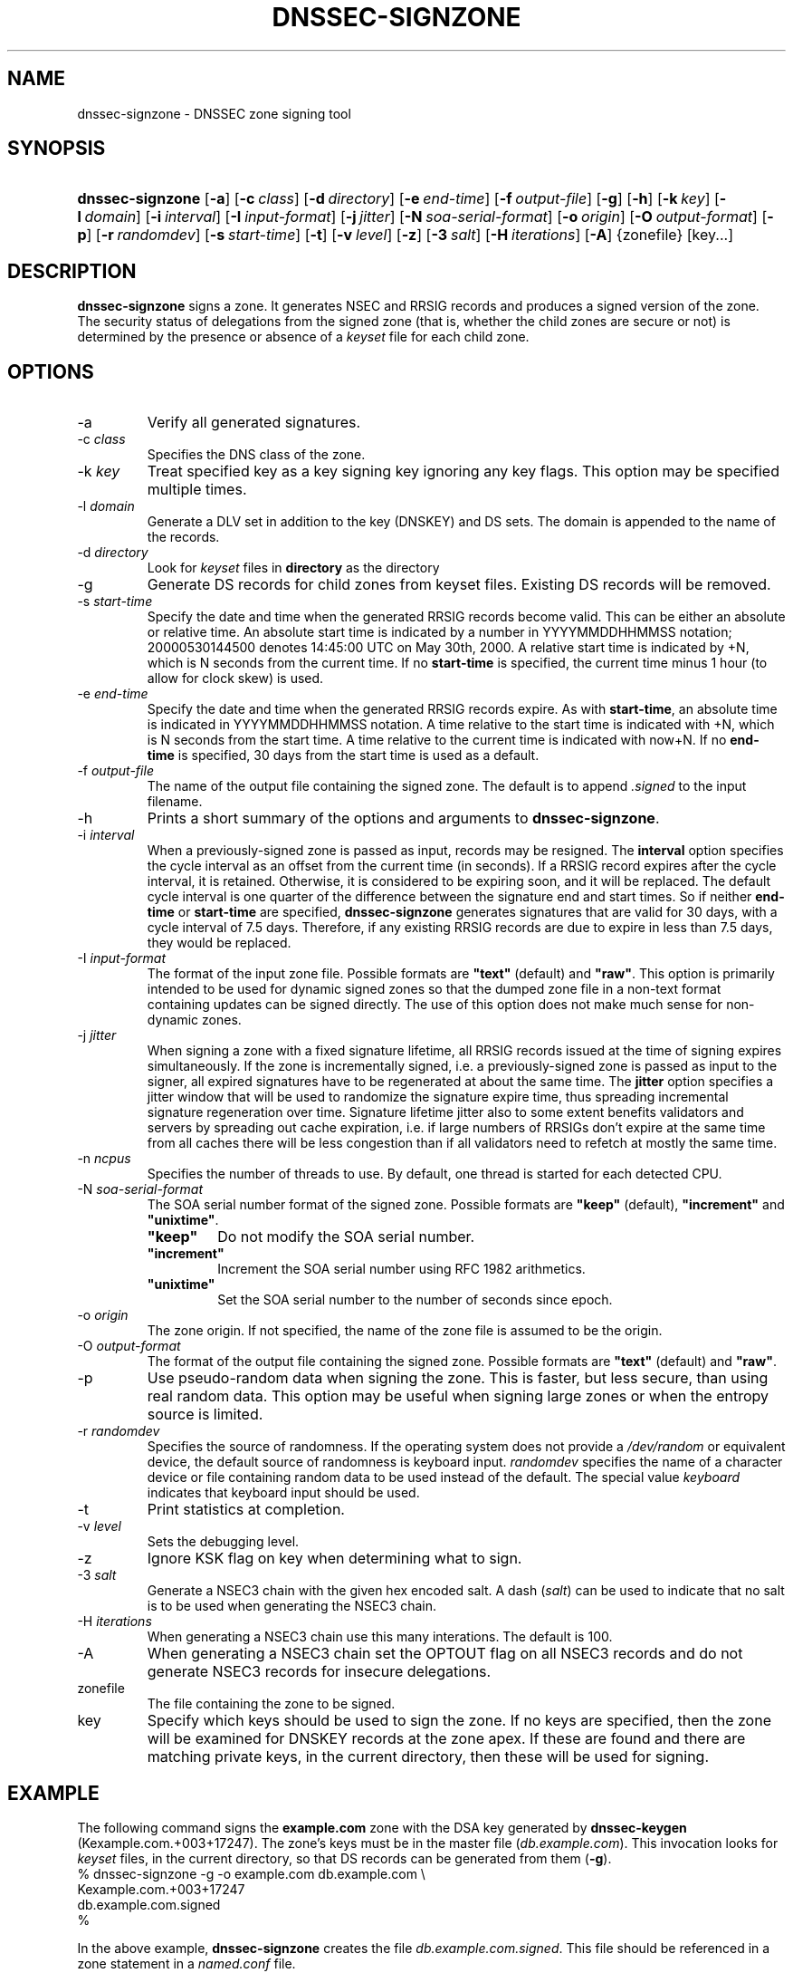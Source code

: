 .\" Copyright (C) 2004-2008 Internet Systems Consortium, Inc. ("ISC")
.\" Copyright (C) 2000-2003 Internet Software Consortium.
.\" 
.\" Permission to use, copy, modify, and distribute this software for any
.\" purpose with or without fee is hereby granted, provided that the above
.\" copyright notice and this permission notice appear in all copies.
.\" 
.\" THE SOFTWARE IS PROVIDED "AS IS" AND ISC DISCLAIMS ALL WARRANTIES WITH
.\" REGARD TO THIS SOFTWARE INCLUDING ALL IMPLIED WARRANTIES OF MERCHANTABILITY
.\" AND FITNESS. IN NO EVENT SHALL ISC BE LIABLE FOR ANY SPECIAL, DIRECT,
.\" INDIRECT, OR CONSEQUENTIAL DAMAGES OR ANY DAMAGES WHATSOEVER RESULTING FROM
.\" LOSS OF USE, DATA OR PROFITS, WHETHER IN AN ACTION OF CONTRACT, NEGLIGENCE
.\" OR OTHER TORTIOUS ACTION, ARISING OUT OF OR IN CONNECTION WITH THE USE OR
.\" PERFORMANCE OF THIS SOFTWARE.
.\"
.\" $Id: dnssec-signzone.8,v 1.47.44.3 2009/06/08 22:23:06 each Exp $
.\"
.hy 0
.ad l
.\"Generated by db2man.xsl. Don't modify this, modify the source.
.de Sh \" Subsection
.br
.if t .Sp
.ne 5
.PP
\fB\\$1\fR
.PP
..
.de Sp \" Vertical space (when we can't use .PP)
.if t .sp .5v
.if n .sp
..
.de Ip \" List item
.br
.ie \\n(.$>=3 .ne \\$3
.el .ne 3
.IP "\\$1" \\$2
..
.TH "DNSSEC-SIGNZONE" 8 "June 05, 2009" "" ""
.SH NAME
dnssec-signzone \- DNSSEC zone signing tool
.SH "SYNOPSIS"
.HP 16
\fBdnssec\-signzone\fR [\fB\-a\fR] [\fB\-c\ \fIclass\fR\fR] [\fB\-d\ \fIdirectory\fR\fR] [\fB\-e\ \fIend\-time\fR\fR] [\fB\-f\ \fIoutput\-file\fR\fR] [\fB\-g\fR] [\fB\-h\fR] [\fB\-k\ \fIkey\fR\fR] [\fB\-l\ \fIdomain\fR\fR] [\fB\-i\ \fIinterval\fR\fR] [\fB\-I\ \fIinput\-format\fR\fR] [\fB\-j\ \fIjitter\fR\fR] [\fB\-N\ \fIsoa\-serial\-format\fR\fR] [\fB\-o\ \fIorigin\fR\fR] [\fB\-O\ \fIoutput\-format\fR\fR] [\fB\-p\fR] [\fB\-r\ \fIrandomdev\fR\fR] [\fB\-s\ \fIstart\-time\fR\fR] [\fB\-t\fR] [\fB\-v\ \fIlevel\fR\fR] [\fB\-z\fR] [\fB\-3\ \fIsalt\fR\fR] [\fB\-H\ \fIiterations\fR\fR] [\fB\-A\fR] {zonefile} [key...]
.SH "DESCRIPTION"
.PP
\fBdnssec\-signzone\fR signs a zone\&. It generates NSEC and RRSIG records and produces a signed version of the zone\&. The security status of delegations from the signed zone (that is, whether the child zones are secure or not) is determined by the presence or absence of a \fIkeyset\fR file for each child zone\&.
.SH "OPTIONS"
.TP
\-a
Verify all generated signatures\&.
.TP
\-c \fIclass\fR
Specifies the DNS class of the zone\&.
.TP
\-k \fIkey\fR
Treat specified key as a key signing key ignoring any key flags\&. This option may be specified multiple times\&.
.TP
\-l \fIdomain\fR
Generate a DLV set in addition to the key (DNSKEY) and DS sets\&. The domain is appended to the name of the records\&.
.TP
\-d \fIdirectory\fR
Look for \fIkeyset\fR files in \fBdirectory\fR as the directory
.TP
\-g
Generate DS records for child zones from keyset files\&. Existing DS records will be removed\&.
.TP
\-s \fIstart\-time\fR
Specify the date and time when the generated RRSIG records become valid\&. This can be either an absolute or relative time\&. An absolute start time is indicated by a number in YYYYMMDDHHMMSS notation; 20000530144500 denotes 14:45:00 UTC on May 30th, 2000\&. A relative start time is indicated by +N, which is N seconds from the current time\&. If no \fBstart\-time\fR is specified, the current time minus 1 hour (to allow for clock skew) is used\&.
.TP
\-e \fIend\-time\fR
Specify the date and time when the generated RRSIG records expire\&. As with \fBstart\-time\fR, an absolute time is indicated in YYYYMMDDHHMMSS notation\&. A time relative to the start time is indicated with +N, which is N seconds from the start time\&. A time relative to the current time is indicated with now+N\&. If no \fBend\-time\fR is specified, 30 days from the start time is used as a default\&.
.TP
\-f \fIoutput\-file\fR
The name of the output file containing the signed zone\&. The default is to append \fI\&.signed\fR to the input filename\&.
.TP
\-h
Prints a short summary of the options and arguments to \fBdnssec\-signzone\fR\&.
.TP
\-i \fIinterval\fR
When a previously\-signed zone is passed as input, records may be resigned\&. The \fBinterval\fR option specifies the cycle interval as an offset from the current time (in seconds)\&. If a RRSIG record expires after the cycle interval, it is retained\&. Otherwise, it is considered to be expiring soon, and it will be replaced\&.
The default cycle interval is one quarter of the difference between the signature end and start times\&. So if neither \fBend\-time\fR or \fBstart\-time\fR are specified, \fBdnssec\-signzone\fR generates signatures that are valid for 30 days, with a cycle interval of 7\&.5 days\&. Therefore, if any existing RRSIG records are due to expire in less than 7\&.5 days, they would be replaced\&.
.TP
\-I \fIinput\-format\fR
The format of the input zone file\&. Possible formats are \fB"text"\fR (default) and \fB"raw"\fR\&. This option is primarily intended to be used for dynamic signed zones so that the dumped zone file in a non\-text format containing updates can be signed directly\&. The use of this option does not make much sense for non\-dynamic zones\&.
.TP
\-j \fIjitter\fR
When signing a zone with a fixed signature lifetime, all RRSIG records issued at the time of signing expires simultaneously\&. If the zone is incrementally signed, i\&.e\&. a previously\-signed zone is passed as input to the signer, all expired signatures have to be regenerated at about the same time\&. The \fBjitter\fR option specifies a jitter window that will be used to randomize the signature expire time, thus spreading incremental signature regeneration over time\&.
Signature lifetime jitter also to some extent benefits validators and servers by spreading out cache expiration, i\&.e\&. if large numbers of RRSIGs don't expire at the same time from all caches there will be less congestion than if all validators need to refetch at mostly the same time\&.
.TP
\-n \fIncpus\fR
Specifies the number of threads to use\&. By default, one thread is started for each detected CPU\&.
.TP
\-N \fIsoa\-serial\-format\fR
The SOA serial number format of the signed zone\&. Possible formats are \fB"keep"\fR (default), \fB"increment"\fR and \fB"unixtime"\fR\&.
.RS
.TP
\fB"keep"\fR
Do not modify the SOA serial number\&.
.TP
\fB"increment"\fR
Increment the SOA serial number using RFC 1982 arithmetics\&.
.TP
\fB"unixtime"\fR
Set the SOA serial number to the number of seconds since epoch\&.
.RE
.IP
.TP
\-o \fIorigin\fR
The zone origin\&. If not specified, the name of the zone file is assumed to be the origin\&.
.TP
\-O \fIoutput\-format\fR
The format of the output file containing the signed zone\&. Possible formats are \fB"text"\fR (default) and \fB"raw"\fR\&.
.TP
\-p
Use pseudo\-random data when signing the zone\&. This is faster, but less secure, than using real random data\&. This option may be useful when signing large zones or when the entropy source is limited\&.
.TP
\-r \fIrandomdev\fR
Specifies the source of randomness\&. If the operating system does not provide a \fI/dev/random\fR or equivalent device, the default source of randomness is keyboard input\&. \fIrandomdev\fR specifies the name of a character device or file containing random data to be used instead of the default\&. The special value \fIkeyboard\fR indicates that keyboard input should be used\&.
.TP
\-t
Print statistics at completion\&.
.TP
\-v \fIlevel\fR
Sets the debugging level\&.
.TP
\-z
Ignore KSK flag on key when determining what to sign\&.
.TP
\-3 \fIsalt\fR
Generate a NSEC3 chain with the given hex encoded salt\&. A dash (\fIsalt\fR) can be used to indicate that no salt is to be used when generating the NSEC3 chain\&.
.TP
\-H \fIiterations\fR
When generating a NSEC3 chain use this many interations\&. The default is 100\&.
.TP
\-A
When generating a NSEC3 chain set the OPTOUT flag on all NSEC3 records and do not generate NSEC3 records for insecure delegations\&.
.TP
zonefile
The file containing the zone to be signed\&.
.TP
key
Specify which keys should be used to sign the zone\&. If no keys are specified, then the zone will be examined for DNSKEY records at the zone apex\&. If these are found and there are matching private keys, in the current directory, then these will be used for signing\&.
.SH "EXAMPLE"
.PP
The following command signs the \fBexample\&.com\fR zone with the DSA key generated by \fBdnssec\-keygen\fR (Kexample\&.com\&.+003+17247)\&. The zone's keys must be in the master file (\fIdb\&.example\&.com\fR)\&. This invocation looks for \fIkeyset\fR files, in the current directory, so that DS records can be generated from them (\fB\-g\fR)\&.
.nf
% dnssec\-signzone \-g \-o example\&.com db\&.example\&.com \\
Kexample\&.com\&.+003+17247
db\&.example\&.com\&.signed
%
.fi
.PP
In the above example, \fBdnssec\-signzone\fR creates the file \fIdb\&.example\&.com\&.signed\fR\&. This file should be referenced in a zone statement in a \fInamed\&.conf\fR file\&.
.PP
This example re\-signs a previously signed zone with default parameters\&. The private keys are assumed to be in the current directory\&.
.nf
% cp db\&.example\&.com\&.signed db\&.example\&.com
% dnssec\-signzone \-o example\&.com db\&.example\&.com
db\&.example\&.com\&.signed
%
.fi
.SH "SEE ALSO"
.PP
\fBdnssec\-keygen\fR(8), BIND 9 Administrator Reference Manual, RFC 4033\&.
.SH "AUTHOR"
.PP
Internet Systems Consortium 
